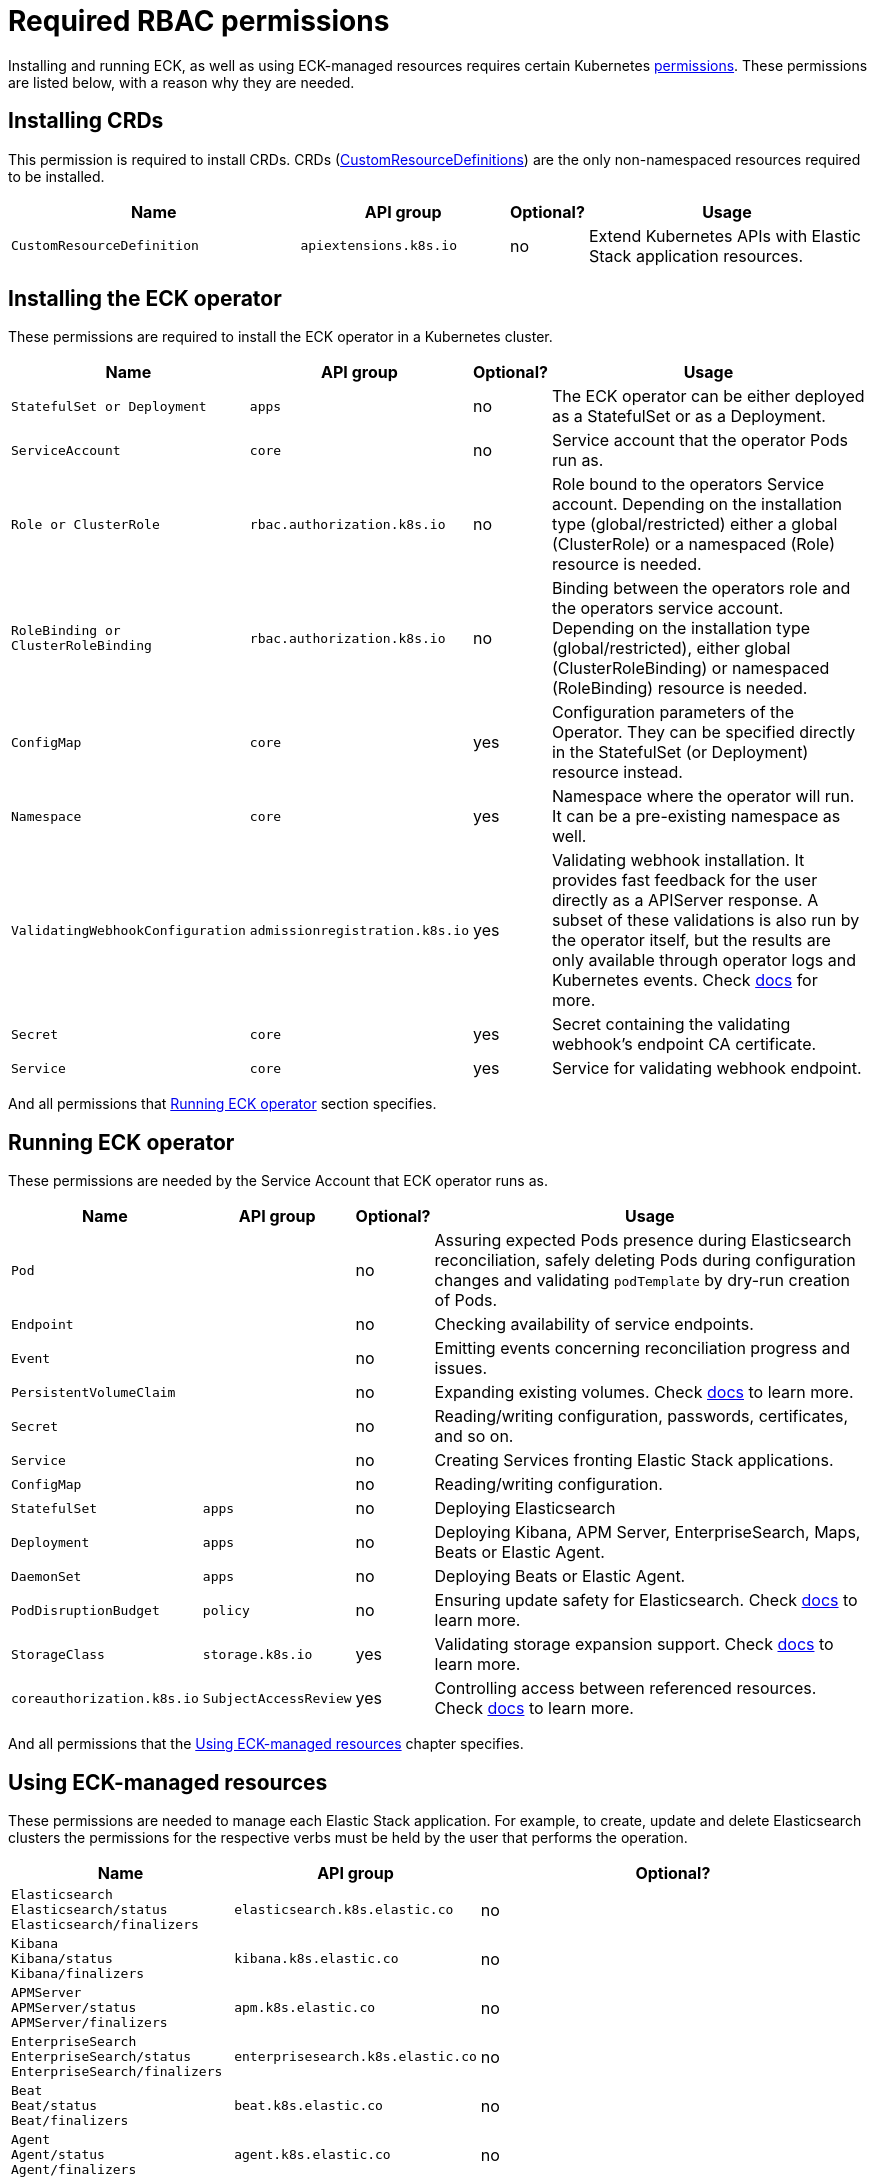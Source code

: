 :page_id: eck-permissions
ifdef::env-github[]
****
link:https://www.elastic.co/guide/en/cloud-on-k8s/master/k8s-{page_id}.html[View this document on the Elastic website]
****
endif::[]

[id="{p}-{page_id}"]
= Required RBAC permissions

Installing and running ECK, as well as using ECK-managed resources requires certain Kubernetes link:https://kubernetes.io/docs/reference/access-authn-authz/rbac[permissions]. These permissions are listed below, with a reason why they are needed.


[float]
[id="{p}-{page_id}-installing-crds"]
== Installing CRDs

This permission is required to install CRDs. CRDs (link:https://kubernetes.io/docs/tasks/extend-kubernetes/custom-resources/custom-resource-definitions/[CustomResourceDefinitions]) are the only non-namespaced resources required to be installed.

[width="100%",cols=".^35m,.^25m,.^5d,.^35",options="header"]
|===
|Name|API group|Optional?|Usage
|CustomResourceDefinition|apiextensions.k8s.io|no|Extend Kubernetes APIs with Elastic Stack application resources.
|===

[float]
[id="{p}-{page_id}-installing-operator"]
== Installing the ECK operator

These permissions are required to install the ECK operator in a Kubernetes cluster.

[width="100%",cols=".^1m,.^1m,.^1d,.^97",options="header"]
|===
|Name|API group|Optional?|Usage
|StatefulSet or Deployment|apps|no|The ECK operator can be either deployed as a StatefulSet or as a Deployment.
|ServiceAccount|core|no|Service account that the operator Pods run as.
|Role or ClusterRole|rbac.authorization.k8s.io|no|Role bound to the operators Service account. Depending on the installation type (global/restricted) either a global (ClusterRole) or a namespaced (Role) resource is needed.
|RoleBinding or ClusterRoleBinding|rbac.authorization.k8s.io|no|Binding between the operators role and the operators service account. Depending on the installation type (global/restricted), either global (ClusterRoleBinding) or namespaced (RoleBinding) resource is needed.
|ConfigMap|core|yes|Configuration parameters of the Operator. They can be specified directly in the StatefulSet (or Deployment) resource instead.
|Namespace|core|yes|Namespace where the operator will run. It can be a pre-existing namespace as well.
|ValidatingWebhookConfiguration|admissionregistration.k8s.io|yes|Validating webhook installation. It provides fast feedback for the user directly as a APIServer response. A subset of these validations is also run by the operator itself, but the results are only available through operator logs and Kubernetes events. Check link:https://www.elastic.co/guide/en/cloud-on-k8s/current/k8s-webhook.html[docs] for more.
|Secret|core|yes|Secret containing the validating webhook's endpoint CA certificate.
|Service|core|yes|Service for validating webhook endpoint.
|===

And all permissions that <<{p}-{page_id}-running>> section specifies.

[float]
[id="{p}-{page_id}-running"]
== Running ECK operator

These permissions are needed by the Service Account that ECK operator runs as.

[width="100%",cols=".^1m,.^1m,.^1d,.^97",options="header"]
|===
|Name|API group|Optional?|Usage
|Pod||no|Assuring expected Pods presence during Elasticsearch reconciliation, safely deleting Pods during configuration changes and validating `podTemplate` by dry-run creation of Pods.
|Endpoint||no|Checking availability of service endpoints.
|Event||no|Emitting events concerning reconciliation progress and issues.
|PersistentVolumeClaim||no|Expanding existing volumes. Check link:https://www.elastic.co/guide/en/cloud-on-k8s/current/k8s-volume-claim-templates.html#k8s_updating_the_volume_claim_settings[docs] to learn more.
|Secret||no|Reading/writing configuration, passwords, certificates, and so on.
|Service||no|Creating Services fronting Elastic Stack applications.
|ConfigMap||no|Reading/writing configuration.
|StatefulSet|apps|no|Deploying Elasticsearch
|Deployment|apps|no|Deploying Kibana, APM Server, EnterpriseSearch, Maps, Beats or Elastic Agent.
|DaemonSet|apps|no|Deploying Beats or Elastic Agent.
|PodDisruptionBudget|policy|no|Ensuring update safety for Elasticsearch. Check link:https://www.elastic.co/guide/en/cloud-on-k8s/current/k8s-pod-disruption-budget.html[docs] to learn more.
|StorageClass|storage.k8s.io|yes|Validating storage expansion support. Check link:https://www.elastic.co/guide/en/cloud-on-k8s/current/k8s-volume-claim-templates.html#k8s_updating_the_volume_claim_settings[docs] to learn more.
|coreauthorization.k8s.io|SubjectAccessReview|yes|Controlling access between referenced resources. Check link:https://www.elastic.co/guide/en/cloud-on-k8s/current/k8s-restrict-cross-namespace-associations.html[docs] to learn more.
|===

And all permissions that the <<{p}-{page_id}-using>> chapter specifies.

[float]
[id="{p}-{page_id}-using"]
== Using ECK-managed resources

These permissions are needed to manage each Elastic Stack application. For example, to create, update and delete Elasticsearch clusters the permissions for the respective verbs must be held by the user that performs the operation.

[width="100%",cols=".^1m,.^1m,.^97d",options="header"]
|===
|Name|API group|Optional?
|Elasticsearch +
Elasticsearch/status +
Elasticsearch/finalizers|elasticsearch.k8s.elastic.co|no
|Kibana +
Kibana/status +
Kibana/finalizers
|kibana.k8s.elastic.co|no
|APMServer +
APMServer/status +
APMServer/finalizers
|apm.k8s.elastic.co|no
|EnterpriseSearch +
EnterpriseSearch/status +
EnterpriseSearch/finalizers
|enterprisesearch.k8s.elastic.co|no
|Beat +
Beat/status +
Beat/finalizers
|beat.k8s.elastic.co|no
|Agent +
Agent/status +
Agent/finalizers
|agent.k8s.elastic.co|no
|ElasticMapsServer +
ElasticMapsServer/status +
ElasticMapsServer/finalizers
|maps.k8s.elastic.co|no
|===

